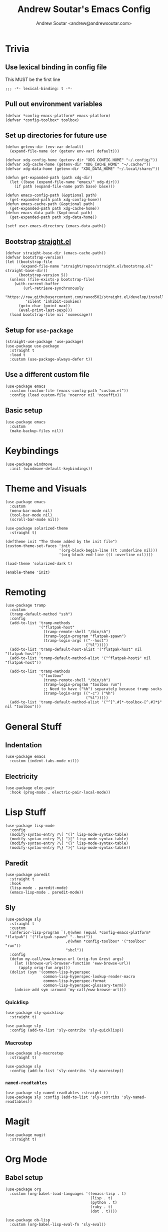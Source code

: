 #+TITLE: Andrew Soutar's Emacs Config
#+AUTHOR: Andrew Soutar <andrew@andrewsoutar.com>
#+STARTUP: indent overview

#+PROPERTY: header-args:elisp :lexical t

* Trivia
** Use lexical binding in config file
This MUST be the first line
#+begin_src elisp
  ;;; -*- lexical-binding: t -*-
#+end_src
** Pull out environment variables
#+begin_src elisp :var emacs-platform=(getenv "CONFIG_EMACS_PLATFORM") toolbox=(getenv "CONFIG_TOOLBOX")
  (defvar *config-emacs-platform* emacs-platform)
  (defvar *config-toolbox* toolbox)
#+end_src
** Set up directories for future use
#+begin_src elisp
  (defun getenv-dir (env-var default)
    (expand-file-name (or (getenv env-var) default)))

  (defvar xdg-config-home (getenv-dir "XDG_CONFIG_HOME" "~/.config/"))
  (defvar xdg-cache-home (getenv-dir "XDG_CACHE_HOME" "~/.cache/"))
  (defvar xdg-data-home (getenv-dir "XDG_DATA_HOME" "~/.local/share/"))

  (defun get-expanded-path (path xdg-dir)
    (let ((base (expand-file-name "emacs/" xdg-dir)))
      (if path (expand-file-name path base) base)))

  (defun emacs-config-path (&optional path)
    (get-expanded-path path xdg-config-home))
  (defun emacs-cache-path (&optional path)
    (get-expanded-path path xdg-cache-home))
  (defun emacs-data-path (&optional path)
    (get-expanded-path path xdg-data-home))

  (setf user-emacs-directory (emacs-data-path))
#+end_src
** Bootstrap [[https://github.com/raxod502/straight.el][straight.el]]
#+begin_src elisp
  (defvar straight-base-dir (emacs-cache-path))
  (defvar bootstrap-version)
  (let ((bootstrap-file
         (expand-file-name "straight/repos/straight.el/bootstrap.el" straight-base-dir))
        (bootstrap-version 5))
    (unless (file-exists-p bootstrap-file)
      (with-current-buffer
          (url-retrieve-synchronously
           "https://raw.githubusercontent.com/raxod502/straight.el/develop/install.el"
           'silent 'inhibit-cookies)
        (goto-char (point-max))
        (eval-print-last-sexp)))
    (load bootstrap-file nil 'nomessage))
#+end_src
** Setup for ~use-package~
#+begin_src elisp
  (straight-use-package 'use-package)
  (use-package use-package
    :straight t
    :load t
    :custom (use-package-always-defer t))
#+end_src
** Use a different custom file
#+begin_src elisp
  (use-package emacs
    :custom (custom-file (emacs-config-path "custom.el"))
    :config (load custom-file 'noerror nil 'nosuffix))
#+end_src
** Basic setup
#+begin_src elisp
  (use-package emacs
    :custom
    (make-backup-files nil))
#+end_src
* Keybindings
#+begin_src elisp
  (use-package windmove
    :init (windmove-default-keybindings))
#+end_src
* Theme and Visuals
#+begin_src elisp
  (use-package emacs
    :custom
    (menu-bar-mode nil)
    (tool-bar-mode nil)
    (scroll-bar-mode nil))

  (use-package solarized-theme
    :straight t)

  (deftheme init "The theme added by the init file")
  (custom-theme-set-faces 'init
                          '(org-block-begin-line ((t :underline nil)))
                          '(org-block-end-line ((t :overline nil))))

  (load-theme 'solarized-dark t)

  (enable-theme 'init)
#+end_src
* Remoting
#+begin_src elisp
  (use-package tramp
    :custom
    (tramp-default-method "ssh")
    :config
    (add-to-list 'tramp-methods
                 '("flatpak-host"
                   (tramp-remote-shell "/bin/sh")
                   (tramp-login-program "flatpak-spawn")
                   (tramp-login-args (("--host")
                                      ("%l")))))
    (add-to-list 'tramp-default-host-alist '("flatpak-host" nil "flatpak-host"))
    (add-to-list 'tramp-default-method-alist '("^flatpak-host$" nil "flatpak-host"))

    (add-to-list 'tramp-methods
                 '("toolbox"
                   (tramp-remote-shell "/bin/sh")
                   (tramp-login-program "toolbox run")
                   ;; Need to have ("%h") separately because tramp sucks
                   (tramp-login-args (("-c") ("%h")
                                      ("%l")))))
    (add-to-list 'tramp-default-method-alist '("^[^.#]*-toolbox-[^.#]*$" nil "toolbox")))
#+end_src
* General Stuff
** Indentation
#+begin_src elisp
  (use-package emacs
    :custom (indent-tabs-mode nil))
#+end_src
** Electricity
#+begin_src elisp
  (use-package elec-pair
    :hook (prog-mode . electric-pair-local-mode))
#+end_src
* Lisp Stuff
#+begin_src elisp
  (use-package lisp-mode
    :config
    (modify-syntax-entry ?\[ "(]" lisp-mode-syntax-table)
    (modify-syntax-entry ?\] ")[" lisp-mode-syntax-table)
    (modify-syntax-entry ?\{ "(}" lisp-mode-syntax-table)
    (modify-syntax-entry ?\} "){" lisp-mode-syntax-table))
#+end_src
** Paredit
#+begin_src elisp
  (use-package paredit
    :straight t
    :hook
    (lisp-mode . paredit-mode)
    (emacs-lisp-mode . paredit-mode))
#+end_src
** Sly
#+begin_src elisp
  (use-package sly
    :straight t
    :custom
    (inferior-lisp-program `(,@(when (equal *config-emacs-platform* "flatpak") '("flatpak-spawn" "--host"))
                             ,@(when *config-toolbox* '("toolbox" "run"))
                             "sbcl"))
    :config
    (defun my-call/eww-browse-url (orig-fun &rest args)
      (let ((browse-url-browser-function 'eww-browse-url))
        (apply orig-fun args)))
    (dolist (sym '(common-lisp-hyperspec
                   common-lisp-hyperspec-lookup-reader-macro
                   common-lisp-hyperspec-format
                   common-lisp-hyperspec-glossary-term))
      (advice-add sym :around 'my-call/eww-browse-url)))
#+end_src
*** Quicklisp
#+begin_src elisp
  (use-package sly-quicklisp
    :straight t)

  (use-package sly
    :config (add-to-list 'sly-contribs 'sly-quicklisp))
#+end_src
*** Macrostep
#+begin_src elisp
  (use-package sly-macrostep
    :straight t)

  (use-package sly
    :config (add-to-list 'sly-contribs 'sly-macrostep))
#+end_src
*** ~named-readtables~
#+begin_src elisp
  (use-package sly-named-readtables :straight t)
  (use-package sly :config (add-to-list 'sly-contribs 'sly-named-readtables))
#+end_src
* Magit
#+begin_src elisp
  (use-package magit
    :straight t)
#+end_src

* Org Mode
** Babel setup
#+begin_src elisp
  (use-package org
    :custom (org-babel-load-languages '((emacs-lisp . t)
                                        (lisp . t)
                                        (python . t)
                                        (ruby . t)
                                        (dot . t))))

  (use-package ob-lisp
    :custom (org-babel-lisp-eval-fn 'sly-eval))
#+end_src
** Minted
#+begin_src elisp
  (use-package ox-latex
    :custom
    (org-latex-listings 'minted)
    (org-latex-packages-alist '(("" "minted")))
    (org-latex-pdf-process (make-list 3 "%latex -shell-escape -interaction nonstopmode -output-directory %o %f")))
#+end_src
* Webdev
** ~web-mode~
#+begin_src elisp
  (use-package web-mode
    :straight t
    :mode "\\.html\\'" "\\.css\\'" "\\.js\\'" "\\.mjs\\'" "\\.json\\'" "\\.ts\\'" "\\.svelte\\'"
    :config (setf (alist-get "javascript" web-mode-content-types-alist nil 'remove 'string=)
                  "\\.m?js\\'")
    :custom
    (web-mode-code-indent-offset 2)
    (web-mode-css-indent-offset 2)
    (web-mode-markup-indent-offset 2)
    (web-mode-sql-indent-offset 2))

  (define-derived-mode web-js-mode web-mode "WebJS"
      (web-mode-set-content-type "javascript"))

  (use-package org-mode
    :config (setf (alist-get "js" org-src-lang-modes nil 'remove 'string=) 'web-js))
#+end_src
* Indent Tools
#+begin_src elisp
  (use-package indent-tools
    :straight t
    :bind ("C-c >" . indent-tools-hydra/body))
#+end_src
* Various Modes
** YAML
#+begin_src elisp
  (use-package yaml-mode
    :straight t)
#+end_src
* Local setup
#+begin_src elisp
  (unless (string= *config-emacs-platform* "native")
    (use-package tramp
      :custom (tramp-local-host-regexp nil)))

  (when (string= *config-emacs-platform* "flatpak")
    (use-package tramp
      :config (add-to-list 'tramp-default-proxies-alist
                           '("^[^.#]*-toolbox-[^.#]*$" nil "/-:flatpak-host:")))

    (use-package woman
      :config
      (add-to-list 'woman-manpath "/flatpak-host::/usr/share/man")))

  (when (and *config-toolbox* (not (string= *config-toolbox* "")))
    (use-package tramp
      :config
      (add-to-list 'tramp-default-host-alist `("toolbox" nil ,*config-toolbox*)))

    (use-package sly-tramp
      :config
      (setf (alist-get "^toolbox$" sly-filename-translations nil 'remove 'string=)
            (list (lambda (emacs-filename)
                    (if (tramp-tramp-file-p emacs-filename)
                        (let* ((name (tramp-dissect-file-name emacs-filename))
                               (method (tramp-file-name-method name)))
                          (if (or (string= method "toolbox") (string= method "flatpak-host"))
                              (tramp-file-name-unquote-localname name)
                            (error "Unrecognized method %s" method)))
                      emacs-filename))
                  (lambda (lisp-filename)
                    (if (string-prefix-p (expand-file-name "~") lisp-filename)
                        lisp-filename
                      (tramp-make-tramp-file-name (tramp-dissect-file-name "/toolbox::") lisp-filename))))))

    (use-package woman
      :config
      (add-to-list 'woman-manpath "/toolbox::/usr/share/man")))
#+end_src
